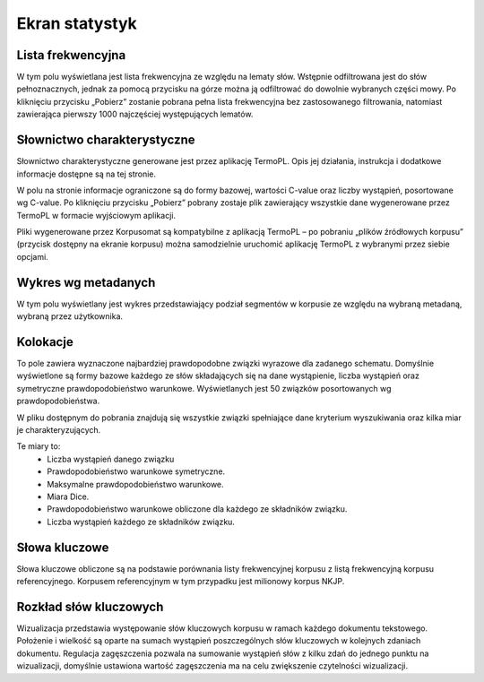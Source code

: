 Ekran statystyk
===============

Lista frekwencyjna
------------------

W tym polu wyświetlana jest lista frekwencyjna ze względu na lematy słów. Wstępnie odfiltrowana jest do słów pełnoznacznych, jednak za pomocą przycisku na górze można ją odfiltrować do dowolnie wybranych części mowy. Po kliknięciu przycisku „Pobierz” zostanie pobrana pełna lista frekwencyjna bez zastosowanego filtrowania, natomiast zawierająca pierwszy 1000 najczęściej występujących lematów.

Słownictwo charakterystyczne
----------------------------

Słownictwo charakterystyczne generowane jest przez aplikację TermoPL. Opis jej działania, instrukcja i dodatkowe informacje dostępne są na tej stronie.

W polu na stronie informacje ograniczone są do formy bazowej, wartości C-value oraz liczby wystąpień, posortowane wg C-value. Po kliknięciu przycisku „Pobierz” pobrany zostaje plik zawierający wszystkie dane wygenerowane przez TermoPL w formacie wyjściowym aplikacji.

Pliki wygenerowane przez Korpusomat są kompatybilne z aplikacją TermoPL – po pobraniu „plików źródłowych korpusu” (przycisk dostępny na ekranie korpusu) można samodzielnie uruchomić aplikację TermoPL z wybranymi przez siebie opcjami.

Wykres wg metadanych
--------------------

W tym polu wyświetlany jest wykres przedstawiający podział segmentów w korpusie ze względu na wybraną metadaną, wybraną przez użytkownika.

Kolokacje
---------

To pole zawiera wyznaczone najbardziej prawdopodobne związki wyrazowe dla zadanego schematu. Domyślnie wyświetlone są formy bazowe każdego ze słów składających się na dane wystąpienie, liczba wystąpień oraz symetryczne prawdopodobieństwo warunkowe. Wyświetlanych jest 50 związków posortowanych wg prawdopodobieństwa.

W pliku dostępnym do pobrania znajdują się wszystkie związki spełniające dane kryterium wyszukiwania oraz kilka miar je charakteryzujących.

Te miary to:
 - Liczba wystąpień danego związku
 - Prawdopodobieństwo warunkowe symetryczne.
 - Maksymalne prawdopodobieństwo warunkowe.
 - Miara Dice.
 - Prawdopodobieństwo warunkowe obliczone dla każdego ze składników związku.
 - Liczba wystąpień każdego ze składników związku.

Słowa kluczowe
--------------

Słowa kluczowe obliczone są na podstawie porównania listy frekwencyjnej korpusu z listą frekwencyjną korpusu referencyjnego. Korpusem referencyjnym w tym przypadku jest milionowy korpus NKJP.

Rozkład słów kluczowych
-----------------------

Wizualizacja przedstawia występowanie słów kluczowych korpusu w ramach każdego dokumentu tekstowego. Położenie i wielkość są oparte na sumach wystąpień poszczególnych słów kluczowych w kolejnych zdaniach dokumentu. Regulacja zagęszczenia pozwala na sumowanie wystąpień słów z kilku zdań do jednego punktu na wizualizacji, domyślnie ustawiona wartość zagęszczenia ma na celu zwiększenie czytelności wizualizacji.
